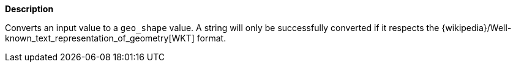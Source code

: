 // This is generated by ESQL's AbstractFunctionTestCase. Do no edit it. See ../README.md for how to regenerate it.

*Description*

Converts an input value to a `geo_shape` value. A string will only be successfully converted if it respects the {wikipedia}/Well-known_text_representation_of_geometry[WKT] format.
